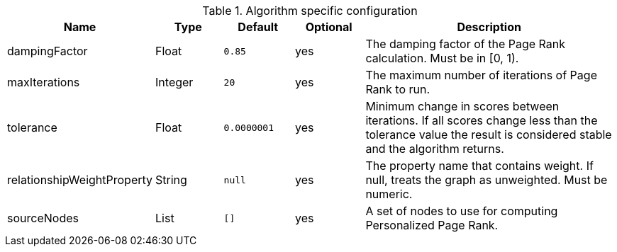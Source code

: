 .Algorithm specific configuration
[opts="header",cols="1,1,1m,1,4"]
|===
| Name                       | Type    | Default   | Optional | Description
| dampingFactor              | Float   | 0.85      | yes      | The damping factor of the Page Rank calculation. Must be in [0, 1).
| maxIterations              | Integer | 20        | yes      | The maximum number of iterations of Page Rank to run.
| tolerance                  | Float   | 0.0000001 | yes      | Minimum change in scores between iterations. If all scores change less than the tolerance value the result is considered stable and the algorithm returns.
| relationshipWeightProperty | String  | null      | yes      | The property name that contains weight. If null, treats the graph as unweighted. Must be numeric.
| sourceNodes                | List    | []        | yes      | A set of nodes to use for computing Personalized Page Rank.
|===
